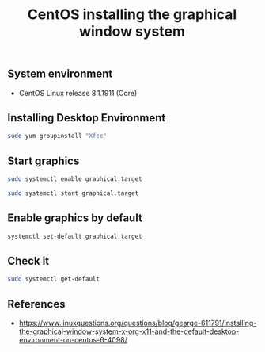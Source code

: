 #+TITLE: CentOS installing the graphical window system
#+PROPERTY: header-args:sh :session *shell centos-installing-the-graphical-window-system sh* :results silent raw
#+PROPERTY: header-args:python :session *shell centos-installing-the-graphical-window-system python* :results silent raw
#+OPTIONS: ^:nil

** System environment

- CentOS Linux release 8.1.1911 (Core)

** Installing Desktop Environment

#+BEGIN_SRC sh
sudo yum groupinstall "Xfce"
#+END_SRC

** Start graphics

#+BEGIN_SRC sh
sudo systemctl enable graphical.target
#+END_SRC

#+BEGIN_SRC sh
sudo systemctl start graphical.target
#+END_SRC

** Enable graphics by default

#+BEGIN_SRC sh
systemctl set-default graphical.target
#+END_SRC

** Check it

#+BEGIN_SRC sh
sudo systemctl get-default
#+END_SRC

** References

- https://www.linuxquestions.org/questions/blog/gearge-611791/installing-the-graphical-window-system-x-org-x11-and-the-default-desktop-environment-on-centos-6-4098/
